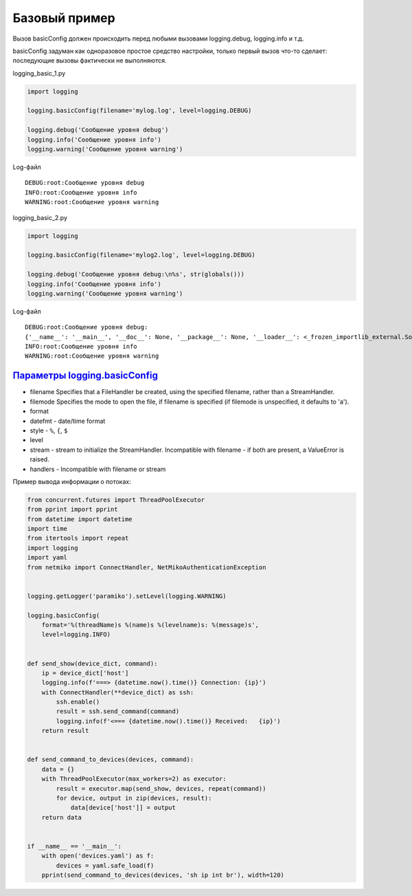 Базовый пример
--------------


.. image:: https://raw.githubusercontent.com/natenka/advpyneng-book/master/docs/source/_static/basicconfig.png
   :align: center
   :class: only-light

.. only:: html

    .. image:: https://raw.githubusercontent.com/natenka/advpyneng-book/master/docs/source/_static/basicconfig.png
       :align: center
       :class: only-dark



Вызов basicConfig должен происходить перед любыми вызовами logging.debug, logging.info и т.д.

basicConfig задуман как одноразовое простое средство настройки, только первый вызов 
что-то сделает: последующие вызовы фактически не выполняются.


logging_basic_1.py

.. code:: python

    import logging

    logging.basicConfig(filename='mylog.log', level=logging.DEBUG)

    logging.debug('Сообщение уровня debug')
    logging.info('Сообщение уровня info')
    logging.warning('Сообщение уровня warning')

Log-файл

::

    DEBUG:root:Сообщение уровня debug
    INFO:root:Сообщение уровня info
    WARNING:root:Сообщение уровня warning

logging_basic_2.py

.. code:: python


    import logging

    logging.basicConfig(filename='mylog2.log', level=logging.DEBUG)

    logging.debug('Сообщение уровня debug:\n%s', str(globals()))
    logging.info('Сообщение уровня info')
    logging.warning('Сообщение уровня warning')


Log-файл

::

    DEBUG:root:Сообщение уровня debug:
    {'__name__': '__main__', '__doc__': None, '__package__': None, '__loader__': <_frozen_importlib_external.SourceFileLoader object at 0xb72a57ac>, '__spec__': None, '__annotations__': {}, '__builtins__': <module 'builtins' (built-in)>, '__file__': 'logging_basic_2.py', '__cached__': None, 'logging': <module 'logging' from '/usr/local/lib/python3.6/logging/__init__.py'>}
    INFO:root:Сообщение уровня info
    WARNING:root:Сообщение уровня warning



`Параметры logging.basicConfig <https://docs.python.org/3.9/library/logging.html#logging.basicConfig>`__
~~~~~~~~~~~~~~~~~~~~~~~~~~~~~~~~~~~~~~~~~~~~~~~~~~~~~~~~~~~~~~~~~~~~~~~~~~~~~~~~~~~~~~~~~~~~~~~~~~~~~~~

* filename  Specifies that a FileHandler be created, using the specified filename, rather than a StreamHandler.
* filemode  Specifies the mode to open the file, if filename is specified (if filemode is unspecified, it defaults to 'a').
* format
* datefmt - date/time format
* style - ``%``, ``{``, ``$``
* level
* stream - stream to initialize the StreamHandler. Incompatible with filename - if both are present, a ValueError is raised.
* handlers - Incompatible with filename or stream



Пример вывода информации о потоках:

.. code:: python

    from concurrent.futures import ThreadPoolExecutor
    from pprint import pprint
    from datetime import datetime
    import time
    from itertools import repeat
    import logging
    import yaml
    from netmiko import ConnectHandler, NetMikoAuthenticationException


    logging.getLogger('paramiko').setLevel(logging.WARNING)

    logging.basicConfig(
        format='%(threadName)s %(name)s %(levelname)s: %(message)s',
        level=logging.INFO)


    def send_show(device_dict, command):
        ip = device_dict['host']
        logging.info(f'===> {datetime.now().time()} Connection: {ip}')
        with ConnectHandler(**device_dict) as ssh:
            ssh.enable()
            result = ssh.send_command(command)
            logging.info(f'<=== {datetime.now().time()} Received:   {ip}')
        return result


    def send_command_to_devices(devices, command):
        data = {}
        with ThreadPoolExecutor(max_workers=2) as executor:
            result = executor.map(send_show, devices, repeat(command))
            for device, output in zip(devices, result):
                data[device['host']] = output
        return data


    if __name__ == '__main__':
        with open('devices.yaml') as f:
            devices = yaml.safe_load(f)
        pprint(send_command_to_devices(devices, 'sh ip int br'), width=120)

